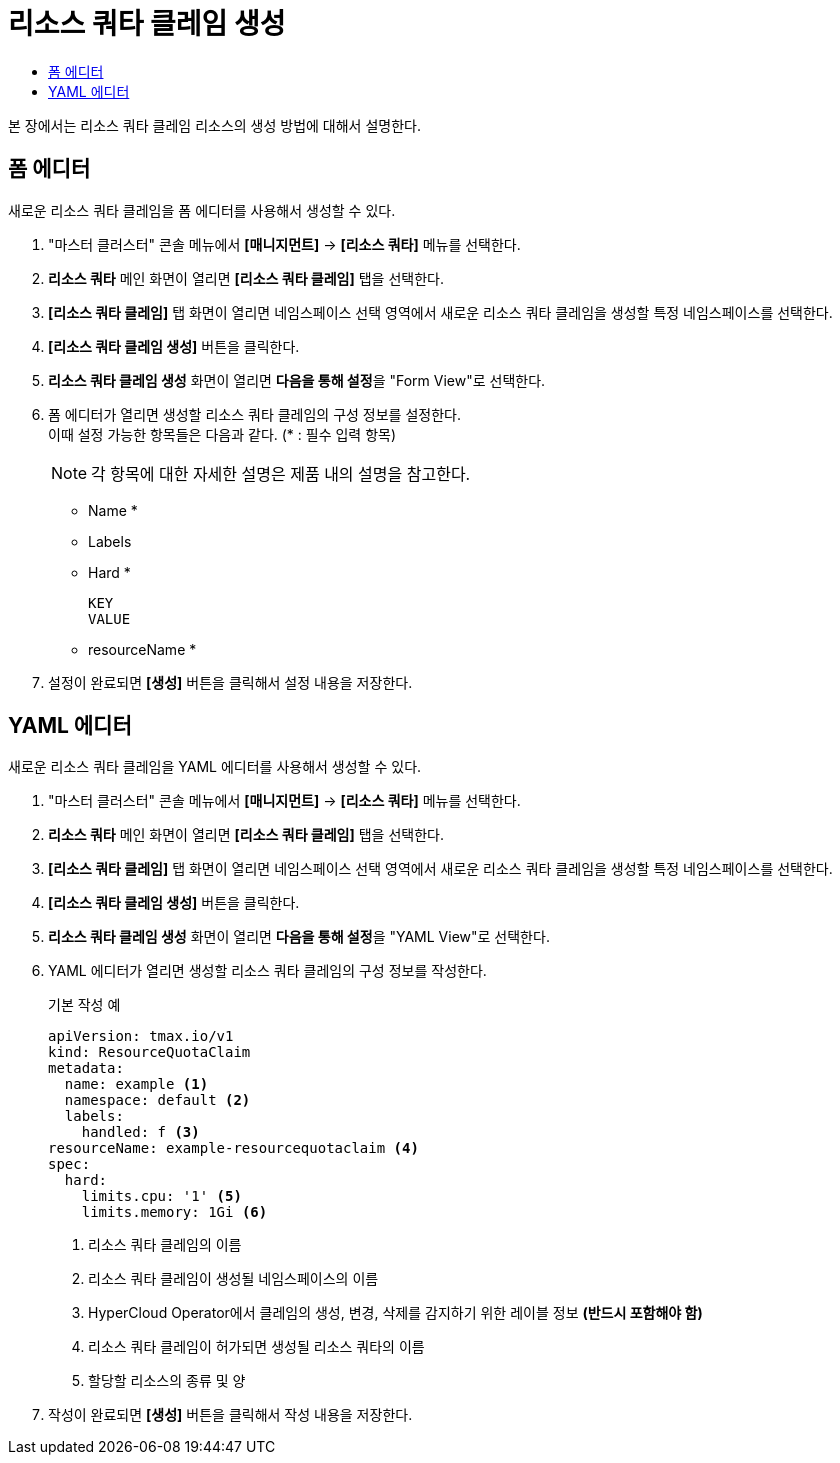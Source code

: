 = 리소스 쿼타 클레임 생성
:toc:
:toc-title:

본 장에서는 리소스 쿼타 클레임 리소스의 생성 방법에 대해서 설명한다.

== 폼 에디터

새로운 리소스 쿼타 클레임을 폼 에디터를 사용해서 생성할 수 있다.

. "마스터 클러스터" 콘솔 메뉴에서 *[매니지먼트]* -> *[리소스 쿼타]* 메뉴를 선택한다.
. *리소스 쿼타* 메인 화면이 열리면 *[리소스 쿼타 클레임]* 탭을 선택한다.
. *[리소스 쿼타 클레임]* 탭 화면이 열리면 네임스페이스 선택 영역에서 새로운 리소스 쿼타 클레임을 생성할 특정 네임스페이스를 선택한다.
. *[리소스 쿼타 클레임 생성]* 버튼을 클릭한다.
. *리소스 쿼타 클레임 생성* 화면이 열리면 **다음을 통해 설정**을 "Form View"로 선택한다.
. 폼 에디터가 열리면 생성할 리소스 쿼타 클레임의 구성 정보를 설정한다. +
이때 설정 가능한 항목들은 다음과 같다. (* : 필수 입력 항목) 
+
NOTE: 각 항목에 대한 자세한 설명은 제품 내의 설명을 참고한다.

* Name *
* Labels
* Hard *
+
----
KEY
VALUE
----
* resourceName *
. 설정이 완료되면 *[생성]* 버튼을 클릭해서 설정 내용을 저장한다.

== YAML 에디터

새로운 리소스 쿼타 클레임을 YAML 에디터를 사용해서 생성할 수 있다.

. "마스터 클러스터" 콘솔 메뉴에서 *[매니지먼트]* -> *[리소스 쿼타]* 메뉴를 선택한다.
. *리소스 쿼타* 메인 화면이 열리면 *[리소스 쿼타 클레임]* 탭을 선택한다.
. *[리소스 쿼타 클레임]* 탭 화면이 열리면 네임스페이스 선택 영역에서 새로운 리소스 쿼타 클레임을 생성할 특정 네임스페이스를 선택한다.
. *[리소스 쿼타 클레임 생성]* 버튼을 클릭한다.
. *리소스 쿼타 클레임 생성* 화면이 열리면 **다음을 통해 설정**을 "YAML View"로 선택한다.
. YAML 에디터가 열리면 생성할 리소스 쿼타 클레임의 구성 정보를 작성한다.
+
.기본 작성 예
[source,yaml]
----
apiVersion: tmax.io/v1
kind: ResourceQuotaClaim
metadata:
  name: example <1>
  namespace: default <2>
  labels:
    handled: f <3>
resourceName: example-resourcequotaclaim <4>
spec:
  hard:
    limits.cpu: '1' <5>
    limits.memory: 1Gi <6>
----
+
<1> 리소스 쿼타 클레임의 이름
<2> 리소스 쿼타 클레임이 생성될 네임스페이스의 이름
<3> HyperCloud Operator에서 클레임의 생성, 변경, 삭제를 감지하기 위한 레이블 정보 *(반드시 포함해야 함)*
<4> 리소스 쿼타 클레임이 허가되면 생성될 리소스 쿼타의 이름
<5> 할당할 리소스의 종류 및 양
. 작성이 완료되면 *[생성]* 버튼을 클릭해서 작성 내용을 저장한다.